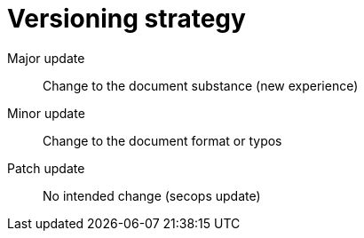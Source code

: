 = Versioning strategy

Major update:: Change to the document substance (new experience)
Minor update:: Change to the document format or typos
Patch update:: No intended change (secops update)